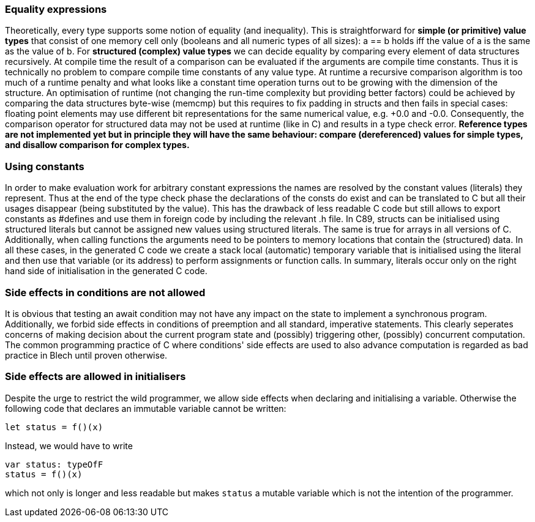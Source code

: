 :source-highlighter: highlightjs
:highlightjsdir: ../_includes/highlight
:source-language: blech

ifdef::env-github[]
:toc:
:sectnums:
:sectnumlevels: 1
:sectanchors: 

== Expressions, conditions, initialisers, constants
endif::[]

=== Equality expressions
Theoretically, every type supports some notion of equality (and inequality). This is straightforward for **simple (or primitive) value types** that consist of one memory cell only (booleans and all numeric types of all sizes): a == b holds iff the value of a is the same as the value of b.
For **structured (complex) value types** we can decide equality by comparing every element of data structures recursively.
At compile time the result of a comparison can be evaluated if the arguments are compile time constants. Thus it is technically no problem to compare compile time constants of any value type.
At runtime a recursive comparison algorithm is too much of a runtime penalty and what looks like a constant time operation turns out to be growing with the dimension of the structure. An optimisation of runtime (not changing the run-time complexity but providing better factors) could be achieved by comparing the data structures byte-wise (memcmp) but this requires to fix padding in structs and then fails in special cases: floating point elements may use different bit representations for the same numerical value, e.g. +0.0 and -0.0. Consequently, the comparison operator for structured data may not be used at runtime (like in C) and results in a type check error.
*Reference types are not implemented yet but in principle they will have the same behaviour: compare (dereferenced) values for simple types, and disallow comparison for complex types.*

=== Using constants
In order to make evaluation work for arbitrary constant expressions the names are resolved by the constant values (literals) they represent. Thus at the end of the type check phase the declarations of the consts do exist and can be translated to C but all their usages disappear (being substituted by the value).
This has the drawback of less readable C code but still allows to export constants as #defines and use them in foreign code by including the relevant .h file.
In C89, structs can be initialised using structured literals but cannot be assigned new values using structured literals. The same is true for arrays in all versions of C. Additionally, when calling functions the arguments need to be pointers to memory locations that contain the (structured) data. In all these cases, in the generated C code we create a stack local (automatic) temporary variable that is initialised using the literal and then use that variable (or its address) to perform assignments or function calls. In summary, literals occur only on the right hand side of initialisation in the generated C code.

=== Side effects in conditions are not allowed

It is obvious that testing an await condition may not have any impact on the state to implement a synchronous program. Additionally, we forbid side effects in conditions of preemption and all standard, imperative statements. This clearly seperates concerns of making decision about the current program state and (possibly) triggering other, (possibly) concurrent computation. The common programming practice of C where conditions' side effects are used to also advance computation is regarded as bad practice in Blech until proven otherwise.

=== Side effects are allowed in initialisers
Despite the urge to restrict the wild programmer, we allow side effects when declaring and initialising a variable. Otherwise the following code that declares an immutable variable cannot be written:

```blech
let status = f()(x)
```

Instead, we would have to write

```blech
var status: typeOfF
status = f()(x)
```

which not only is longer and less readable but makes ```status``` a mutable variable which is not the intention of the programmer.